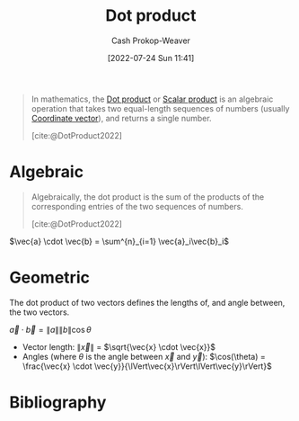 :PROPERTIES:
:ID:       a9b744d3-b4e2-4050-90de-85d59ed6beff
:ROAM_ALIASES: "Scalar product"
:ROAM_REFS: [cite:@DotProduct2022]
:LAST_MODIFIED: [2023-12-15 Fri 07:52]
:END:
#+title: Dot product
#+hugo_custom_front_matter: :slug "a9b744d3-b4e2-4050-90de-85d59ed6beff"
#+author: Cash Prokop-Weaver
#+date: [2022-07-24 Sun 11:41]
#+filetags: :concept:

#+begin_quote
In mathematics, the [[id:a9b744d3-b4e2-4050-90de-85d59ed6beff][Dot product]] or [[id:a9b744d3-b4e2-4050-90de-85d59ed6beff][Scalar product]] is an algebraic operation that takes two equal-length sequences of numbers (usually [[id:4b917306-e1fa-4d34-9d2b-5bb1eedab431][Coordinate vector]]), and returns a single number.

[cite:@DotProduct2022]
#+end_quote
* Algebraic
#+begin_quote
Algebraically, the dot product is the sum of the products of the corresponding entries of the two sequences of numbers.

[cite:@DotProduct2022]
#+end_quote

$\vec{a} \cdot \vec{b} = \sum^{n}_{i=1} \vec{a}_i\vec{b}_i$

* Geometric

The dot product of two vectors defines the lengths of, and angle between, the two vectors.

$\vec{a} \cdot \vec{b} = \|a\|\|b\|\cos \theta$

- Vector length: $\lVert\vec{x}\rVert$ $=$ $\sqrt{\vec{x} \cdot \vec{x}}$
- Angles (where $\theta$ is the angle between $\vec{x}$ and $\vec{y}$): $\cos(\theta) = \frac{\vec{x} \cdot \vec{y}}{\lVert\vec{x}\rVert\lVert\vec{y}\rVert}$

* Flashcards :noexport:
:PROPERTIES:
:ANKI_DECK: Default
:END:
** AKA :fc:
:PROPERTIES:
:ID:       fd53c0d1-43bb-4771-ac74-6ff4c87a9564
:ANKI_NOTE_ID: 1640628533427
:FC_CREATED: 2021-12-27T18:08:53Z
:FC_TYPE:  cloze
:FC_CLOZE_MAX: 2
:FC_CLOZE_TYPE: deletion
:END:
:REVIEW_DATA:
| position | ease | box | interval | due                  |
|----------+------+-----+----------+----------------------|
|        0 | 2.50 |  14 |   471.87 | 2024-09-28T21:37:17Z |
|        1 | 2.20 |  10 |   610.77 | 2025-08-17T10:22:27Z |
:END:

- {{[[id:a9b744d3-b4e2-4050-90de-85d59ed6beff][Dot product]]}@0}
- {{[[id:a9b744d3-b4e2-4050-90de-85d59ed6beff][Scalar product]]}@1}

*** Source
[cite:@DotProduct2022]

** Denotes :fc:
:PROPERTIES:
:ID:       c5a9da5d-13df-436b-a54f-37d8e2edc683
:ANKI_NOTE_ID: 1640628578003
:FC_CREATED: 2021-12-27T18:09:38Z
:FC_TYPE:  cloze
:FC_CLOZE_MAX: 3
:FC_CLOZE_TYPE: deletion
:END:
:REVIEW_DATA:
| position | ease | box | interval | due                  |
|----------+------+-----+----------+----------------------|
|        0 | 2.80 |   8 |   383.30 | 2024-03-20T20:59:15Z |
|        1 | 2.80 |   9 |   961.26 | 2026-07-22T21:30:24Z |
:END:

{{$\vec{a} \cdot \vec{b}$}@0}

{{[[id:a9b744d3-b4e2-4050-90de-85d59ed6beff][Dot product]]}@1}

*** Source
[cite:@DotProduct2022]

** Describe :fc:
:PROPERTIES:
:ID:       a8e79a5c-28d4-4dd7-b8e3-c2fa62095971
:ANKI_NOTE_ID: 1655820470410
:FC_CREATED: 2022-06-21T14:07:50Z
:FC_TYPE:  double
:END:
:REVIEW_DATA:
| position | ease | box | interval | due                  |
|----------+------+-----+----------+----------------------|
| front    | 2.65 |   7 |   318.27 | 2024-07-10T20:04:03Z |
| back     | 2.65 |   9 |   627.89 | 2025-06-19T05:10:28Z |
:END:

[[id:a9b744d3-b4e2-4050-90de-85d59ed6beff][Dot product]]

*** Back
The sum of the products of the corresponding entries of the two sequences of numbers.

We can express it:

- Algebraic: $\vec{a} \cdot \vec{b} = (a * c) + (b * d)$
- Geometric: $\vec{a} \cdot \vec{b} = \lVert\vec{a}\rVert \lVert\vec{b}\rVert \cos(\theta)$

It defines:

- Vector length: $\lVert\vec{x}\rVert = \sqrt{\vec{x} \cdot \vec{x}}$
- Angles (where $\theta$ is the angle between $\vec{x}$ and $\vec{y}$): $\cos(\theta) = \frac{\vec{x} \cdot \vec{y}}{\lVert\vec{x}\rVert\lVert\vec{y}\rVert}$
*** Source
[cite:@DotProduct2022]

** {{$\lVert\vec{x}\rVert$}@0} $=$ {{$\sqrt{\vec{x} \cdot \vec{x}}$}{no summation}@1} :fc:
:PROPERTIES:
:ID:       9e4d93e2-a60a-4531-8c22-9f22daab0e1f
:ANKI_NOTE_ID: 1658688224763
:FC_CREATED: 2022-07-24T18:43:44Z
:FC_TYPE:  cloze
:FC_CLOZE_MAX: 1
:FC_CLOZE_TYPE: deletion
:END:
:REVIEW_DATA:
| position | ease | box | interval | due                  |
|----------+------+-----+----------+----------------------|
|        0 | 2.65 |   9 |   640.47 | 2025-05-23T00:10:38Z |
|        1 | 2.50 |   8 |   472.05 | 2024-10-10T17:28:53Z |
:END:

*** Source
[cite:@DotProduct2022]

** {{$\cos(\theta_{\vec{x}, \vec{y}})$}@0} $=$ {{$\frac{\vec{x} \cdot \vec{y}}{\lVert\vec{x}\rVert\lVert\vec{y}\rVert}$}@1} :fc:
:PROPERTIES:
:ID:       155ee769-0937-4acf-af6a-f4a6b0c2c6e6
:ANKI_NOTE_ID: 1658688176014
:FC_CREATED: 2022-07-24T18:42:56Z
:FC_TYPE:  cloze
:FC_CLOZE_MAX: 1
:FC_CLOZE_TYPE: deletion
:END:
:REVIEW_DATA:
| position | ease | box | interval | due                  |
|----------+------+-----+----------+----------------------|
|        0 | 1.75 |   7 |    45.93 | 2024-01-13T13:32:51Z |
|        1 | 2.35 |   7 |   226.70 | 2024-06-23T09:14:00Z |
:END:

*** Extra
$\theta_{\vec{x}, \vec{y}}$ is the angle between $\vec{x}$ and $\vec{y}$

*** Source
[cite:@DotProduct2022]
[[id:4c405ac3-8a98-4e14-a2fd-44867a785071][De-meaned vector]]

** {{[[id:a9b744d3-b4e2-4050-90de-85d59ed6beff][Dot product]]}@2} defines {{vector length}@1} and {{angles between vectors}@0} :fc:
:PROPERTIES:
:ID:       a4c91d6b-aafa-432a-bc95-fb7a11cdcd1c
:ANKI_NOTE_ID: 1659739801324
:FC_CREATED: 2022-08-05T22:50:01Z
:FC_TYPE:  cloze
:FC_CLOZE_MAX: 3
:FC_CLOZE_TYPE: deletion
:END:
:REVIEW_DATA:
| position | ease | box | interval | due                  |
|----------+------+-----+----------+----------------------|
|        0 | 2.50 |   8 |   437.12 | 2024-08-28T17:08:28Z |
|        2 | 2.65 |   8 |   515.28 | 2025-01-21T21:57:44Z |
|        1 | 2.95 |   8 |   545.96 | 2025-01-23T13:19:53Z |
:END:
*** Extra
- Vector length: $\lVert\vec{x}\rVert$ $=$ $\sqrt{\vec{x} \cdot \vec{x}}$
- Angles (where $\theta$ is the angle between $\vec{x}$ and $\vec{y}$): $\cos(\theta)$ $=$ $\frac{\vec{x} \cdot \vec{y}}{\lVert\vec{x}\rVert\lVert\vec{y}\rVert}$

*** Source
[cite:@DotProduct2022]
* Bibliography
#+print_bibliography:
